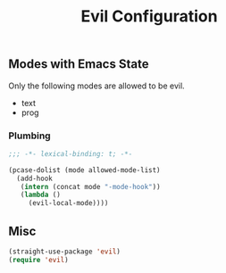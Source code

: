 #+title: Evil Configuration
#+PROPERTY: header-args :mkdirp yes :tangle ~/.emacs.d/tangled/evil.el
** Modes with Emacs State
Only the following modes are allowed to be evil.
#+name: allowed-mode-list
 - text
 - prog
   
*** Plumbing

    #+begin_src emacs-lisp
    ;;; -*- lexical-binding: t; -*-
    #+end_src

    #+begin_src emacs-lisp :var allowed-mode-list=allowed-mode-list
   (pcase-dolist (mode allowed-mode-list)
     (add-hook
      (intern (concat mode "-mode-hook"))
      (lambda ()
        (evil-local-mode))))
    #+end_src

** Misc   
#+begin_src emacs-lisp
  (straight-use-package 'evil)
  (require 'evil)
#+end_src


